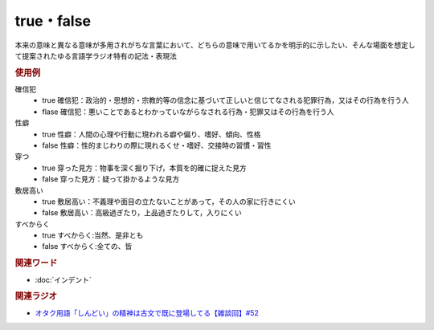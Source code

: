 true・false
==========================================
.. glossary::
    true : A-Z
    false : A-Z

本来の意味と異なる意味が多用されがちな言葉において、どちらの意味で用いてるかを明示的に示したい、そんな場面を想定して提案されたゆる言語学ラジオ特有の記法・表現法

.. rubric:: 使用例
確信犯
  * true 確信犯：政治的・思想的・宗教的等の信念に基づいて正しいと信じてなされる犯罪行為，又はその行為を行う人
  * flase 確信犯：悪いことであるとわかっていながらなされる行為・犯罪又はその行為を行う人

性癖
  * true 性癖：人間の心理や行動に現われる癖や偏り、嗜好、傾向、性格
  * false 性癖：性的まじわりの際に現れるくせ・嗜好、交接時の習慣・習性

穿つ
  * true 穿った見方：物事を深く掘り下げ，本質を的確に捉えた見方
  * false 穿った見方：疑って掛かるような見方

敷居高い
  * true 敷居高い：不義理や面目の立たないことがあって，その人の家に行きにくい
  * false 敷居高い：高級過ぎたり，上品過ぎたりして，入りにくい

すべからく
  * true すべからく:当然、是非とも
  * false すべからく:全ての、皆

.. rubric:: 関連ワード
* :doc:`インデント` 

.. rubric:: 関連ラジオ
* `オタク用語「しんどい」の精神は古文で既に登場してる【雑談回】#52`_

.. _オタク用語「しんどい」の精神は古文で既に登場してる【雑談回】#52: https://www.youtube.com/watch?v=FLq-XlEvxak
